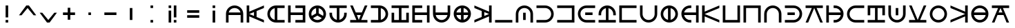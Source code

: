SplineFontDB: 3.2
FontName: Essiah
FullName: Essiah
FamilyName: Essiah
Weight: Regular
Copyright: Copyright (c) 2023, Michael Chapman
UComments: "2023-12-3: Created with FontForge (http://fontforge.org)"
Version: 001.000
ItalicAngle: 0
UnderlinePosition: -102.4
UnderlineWidth: 51.2
Ascent: 819
Descent: 205
InvalidEm: 0
LayerCount: 2
Layer: 0 0 "Back" 1
Layer: 1 0 "Fore" 0
XUID: [1021 111 1703824445 6969350]
FSType: 0
OS2Version: 0
OS2_WeightWidthSlopeOnly: 0
OS2_UseTypoMetrics: 1
CreationTime: 1701637513
ModificationTime: 1709841542
PfmFamily: 17
TTFWeight: 400
TTFWidth: 5
LineGap: 94
VLineGap: 0
OS2TypoAscent: 839
OS2TypoAOffset: 0
OS2TypoDescent: -210
OS2TypoDOffset: 0
OS2TypoLinegap: 94
OS2WinAscent: 839
OS2WinAOffset: 0
OS2WinDescent: 210
OS2WinDOffset: 0
HheadAscent: 839
HheadAOffset: 0
HheadDescent: 210
HheadDOffset: 0
OS2Vendor: 'PfEd'
MarkAttachClasses: 1
DEI: 91125
LangName: 1033
Encoding: ISO8859-1
UnicodeInterp: none
NameList: AGL For New Fonts
DisplaySize: -72
AntiAlias: 1
FitToEm: 0
WinInfo: 26 13 7
BeginPrivate: 0
EndPrivate
Grid
608 1331 m 0
 608 -717 l 1024
160 1331 m 0
 160 -717 l 1024
-1024 544 m 0
 2048 544 l 1024
-1018 96 m 0
 2054 96 l 1024
-1024 368 m 0
 2048 368 l 1024
-1024 272 m 0
 2048 272 l 1024
432 1331 m 0
 432 -717 l 1024
336 1331 m 0
 336 -717 l 1024
-1024 320 m 0
 2048 320 l 1024
384 1331 m 0
 384 -717 l 1024
-1025 640 m 0
 2047 640 l 1024
704 1331 m 0
 704 -717 l 1024
64 1326 m 0
 64 -722 l 1024
EndSplineSet
BeginChars: 256 53

StartChar: o
Encoding: 111 111 0
Width: 768
Flags: HW
LayerCount: 2
Fore
SplineSet
384 640 m 2
 561 640 704 497 704 320 c 0
 704 143 561 0 384 0 c 2
 64 0 l 1
 64 96 l 1
 384 96 l 2
 508 96 608 196 608 320 c 0
 608 444 508 544 384 544 c 2
 64 544 l 1
 64 640 l 1
 384 640 l 2
432 368 m 1
 432 272 l 1
 160 272 l 1
 160 368 l 1
 432 368 l 1
EndSplineSet
Validated: 1
EndChar

StartChar: space
Encoding: 32 32 1
Width: 768
Flags: HW
LayerCount: 2
EndChar

StartChar: exclam
Encoding: 33 33 2
Width: 768
Flags: HW
LayerCount: 2
Fore
SplineSet
336 96 m 5
 432 96 l 5
 432 0 l 5
 336 0 l 5
 336 96 l 5
336 640 m 5
 432 640 l 5
 432 192 l 5
 336 192 l 5
 336 640 l 5
EndSplineSet
Validated: 1
EndChar

StartChar: quotedbl
Encoding: 34 34 3
Width: 768
Flags: HW
LayerCount: 2
Fore
SplineSet
608 272 m 5
 384 544 l 5
 160 272 l 5
 64 272 l 5
 336 640 l 5
 432 640 l 5
 704 272 l 5
 608 272 l 5
EndSplineSet
Validated: 1
EndChar

StartChar: numbersign
Encoding: 35 35 4
Width: 768
Flags: HW
LayerCount: 2
Fore
SplineSet
160 368 m 1
 384 96 l 1
 608 368 l 1
 704 368 l 1
 432 0 l 1
 336 0 l 1
 64 368 l 1
 160 368 l 1
EndSplineSet
Validated: 1
EndChar

StartChar: plus
Encoding: 43 43 5
Width: 768
Flags: HW
LayerCount: 2
Fore
SplineSet
336 368 m 5
 336 544 l 5
 432 544 l 1
 432 368 l 1
 608 368 l 1
 608 272 l 1
 432 272 l 1
 432 96 l 1
 336 96 l 5
 336 272 l 5
 160 272 l 1
 160 368 l 1
 336 368 l 5
EndSplineSet
Validated: 1
EndChar

StartChar: comma
Encoding: 44 44 6
Width: 768
Flags: HW
LayerCount: 2
Fore
SplineSet
336 368 m 1
 432 368 l 1
 432 272 l 1
 336 272 l 1
 336 368 l 1
EndSplineSet
Validated: 1
EndChar

StartChar: hyphen
Encoding: 45 45 7
Width: 768
Flags: HW
LayerCount: 2
Fore
SplineSet
160 368 m 1
 608 368 l 1
 608 272 l 5
 160 272 l 1
 160 368 l 1
EndSplineSet
Validated: 1
EndChar

StartChar: period
Encoding: 46 46 8
Width: 768
Flags: HW
LayerCount: 2
Fore
SplineSet
432 544 m 1
 432 96 l 1
 336 96 l 1
 336 544 l 5
 432 544 l 1
EndSplineSet
Validated: 1
EndChar

StartChar: colon
Encoding: 58 58 9
Width: 768
Flags: HW
LayerCount: 2
Fore
SplineSet
336 96 m 1
 432 96 l 1
 432 0 l 1
 336 0 l 1
 336 96 l 1
336 640 m 1
 432 640 l 1
 432 544 l 1
 336 544 l 1
 336 640 l 1
EndSplineSet
Validated: 1
EndChar

StartChar: semicolon
Encoding: 59 59 10
Width: 768
Flags: HW
LayerCount: 2
Fore
SplineSet
240 544 m 5
 240 640 l 5
 336 640 l 5
 336 544 l 5
 240 544 l 5
240 0 m 5
 240 448 l 5
 336 448 l 5
 336 0 l 5
 240 0 l 5
432 96 m 5
 528 96 l 5
 528 0 l 5
 432 0 l 5
 432 96 l 5
432 640 m 5
 528 640 l 5
 528 192 l 5
 432 192 l 5
 432 640 l 5
EndSplineSet
Validated: 1
EndChar

StartChar: equal
Encoding: 61 61 11
Width: 768
Flags: HW
LayerCount: 2
Fore
SplineSet
160 464 m 5
 608 464 l 5
 608 368 l 5
 160 368 l 5
 160 464 l 5
160 272 m 5
 608 272 l 5
 608 176 l 5
 160 176 l 5
 160 272 l 5
EndSplineSet
Validated: 1
EndChar

StartChar: question
Encoding: 63 63 12
Width: 768
Flags: HW
LayerCount: 2
Fore
SplineSet
336 544 m 5
 336 640 l 5
 432 640 l 5
 432 544 l 5
 336 544 l 5
336 0 m 5
 336 448 l 5
 432 448 l 5
 432 0 l 5
 336 0 l 5
EndSplineSet
Validated: 1
EndChar

StartChar: A
Encoding: 65 65 13
Width: 768
Flags: HW
LayerCount: 2
Fore
SplineSet
160 272 m 5
 160 0 l 5
 64 0 l 5
 64 320 l 6
 64 497 207 640 384 640 c 4
 561 640 704 497 704 320 c 6
 704 0 l 5
 608 0 l 5
 608 272 l 5
 160 272 l 5
603 368 m 5
 581 469 492 544 384 544 c 4
 276 544 187 469 165 368 c 5
 603 368 l 5
EndSplineSet
Validated: 1
EndChar

StartChar: C
Encoding: 67 67 14
Width: 768
Flags: HW
LayerCount: 2
Fore
SplineSet
704 96 m 1
 704 0 l 1
 160 231 l 1
 160 0 l 1
 64 0 l 1
 64 640 l 1
 160 640 l 1
 160 409 l 1
 704 640 l 1
 704 544 l 1
 432 432 l 1
 432 208 l 1
 704 96 l 1
160 320 m 1
 336 248 l 1
 336 392 l 1
 160 320 l 1
EndSplineSet
Validated: 1
EndChar

StartChar: E
Encoding: 69 69 15
Width: 768
Flags: HW
LayerCount: 2
Fore
SplineSet
432 96 m 1
 704 96 l 1
 704 0 l 1
 384 0 l 2
 207 0 64 143 64 320 c 0
 64 497 207 640 384 640 c 2
 704 640 l 1
 704 544 l 1
 432 544 l 1
 432 96 l 1
336 539 m 1
 235 517 160 428 160 320 c 0
 160 212 235 123 336 101 c 1
 336 539 l 1
EndSplineSet
Validated: 1
EndChar

StartChar: H
Encoding: 72 72 16
Width: 768
Flags: HW
LayerCount: 2
Fore
SplineSet
336 640 m 1
 704 640 l 1
 704 0 l 1
 336 0 l 1
 336 96 l 1
 608 96 l 1
 608 272 l 1
 160 272 l 1
 160 0 l 1
 64 0 l 1
 64 272 l 1
 64 368 l 1
 64 640 l 1
 160 640 l 1
 160 368 l 1
 608 368 l 1
 608 544 l 1
 336 544 l 1
 336 640 l 1
EndSplineSet
Validated: 1
EndChar

StartChar: I
Encoding: 73 73 17
Width: 768
Flags: HW
LayerCount: 2
Fore
SplineSet
64 320 m 0
 64 497 207 640 384 640 c 0
 561 640 704 497 704 320 c 0
 704 143 561 0 384 0 c 0
 207 0 64 143 64 320 c 0
336 539 m 1
 235 517 160 428 160 320 c 0
 160 295 164 271 171 249 c 1
 336 344 l 1
 336 539 l 1
432 539 m 1
 432 344 l 1
 597 249 l 1
 604 271 608 295 608 320 c 0
 608 428 533 517 432 539 c 1
221 167 m 1
 262 124 319 96 384 96 c 0
 449 96 506 124 547 167 c 1
 384 261 l 1
 221 167 l 1
EndSplineSet
Validated: 1
EndChar

StartChar: L
Encoding: 76 76 18
Width: 768
Flags: HW
LayerCount: 2
Fore
SplineSet
160 320 m 2
 160 212 235 123 336 101 c 1
 336 544 l 1
 64 544 l 1
 64 640 l 1
 336 640 l 1
 432 640 l 1
 704 640 l 1
 704 544 l 1
 432 544 l 1
 432 101 l 1
 533 123 608 212 608 320 c 2
 608 320 608 349 608 368 c 1
 704 368 l 1
 704 320 l 2
 704 143 561 0 384 0 c 0
 207 0 64 143 64 320 c 2
 64 368 l 1
 160 368 l 1
 160 320 l 2
EndSplineSet
Validated: 1
EndChar

StartChar: N
Encoding: 78 78 19
Width: 768
Flags: HW
LayerCount: 2
Fore
SplineSet
608 640 m 1
 704 640 l 1
 473 96 l 1
 704 96 l 1
 704 0 l 1
 64 0 l 1
 64 96 l 1
 295 96 l 1
 64 640 l 1
 160 640 l 1
 272 368 l 1
 496 368 l 1
 608 640 l 1
384 96 m 1
 456 272 l 1
 312 272 l 1
 384 96 l 1
EndSplineSet
Validated: 1
EndChar

StartChar: O
Encoding: 79 79 20
Width: 768
Flags: HW
LayerCount: 2
Fore
SplineSet
336 544 m 1
 64 544 l 1
 64 640 l 1
 384 640 l 2
 561 640 704 497 704 320 c 0
 704 143 561 0 384 0 c 2
 64 0 l 1
 64 96 l 1
 336 96 l 1
 336 544 l 1
432 101 m 1
 533 123 608 212 608 320 c 0
 608 428 533 517 432 539 c 1
 432 101 l 1
EndSplineSet
Validated: 1
EndChar

StartChar: S
Encoding: 83 83 21
Width: 768
Flags: HW
LayerCount: 2
Fore
SplineSet
704 368 m 1
 704 0 l 1
 64 0 l 1
 64 368 l 1
 160 368 l 1
 160 96 l 1
 336 96 l 1
 336 544 l 1
 64 544 l 1
 64 640 l 1
 336 640 l 1
 432 640 l 1
 704 640 l 1
 704 544 l 1
 432 544 l 1
 432 96 l 1
 608 96 l 1
 608 368 l 1
 704 368 l 1
EndSplineSet
Validated: 1
EndChar

StartChar: T
Encoding: 84 84 22
Width: 768
Flags: HW
LayerCount: 2
Fore
SplineSet
432 0 m 1
 64 0 l 1
 64 640 l 1
 432 640 l 1
 432 544 l 1
 160 544 l 1
 160 368 l 1
 608 368 l 1
 608 640 l 1
 704 640 l 1
 704 368 l 1
 704 272 l 1
 704 0 l 1
 608 0 l 1
 608 272 l 1
 160 272 l 1
 160 96 l 1
 432 96 l 1
 432 0 l 1
EndSplineSet
Validated: 1
EndChar

StartChar: U
Encoding: 85 85 23
Width: 768
Flags: HW
LayerCount: 2
Fore
SplineSet
608 368 m 1
 608 640 l 1
 704 640 l 1
 704 320 l 2
 704 143 561 0 384 0 c 0
 207 0 64 143 64 320 c 2
 64 640 l 1
 160 640 l 1
 160 368 l 1
 608 368 l 1
165 272 m 1
 187 171 276 96 384 96 c 0
 492 96 581 171 603 272 c 1
 165 272 l 1
EndSplineSet
Validated: 1
EndChar

StartChar: Y
Encoding: 89 89 24
Width: 768
Flags: HW
LayerCount: 2
Fore
SplineSet
384 0 m 4
 207 0 64 143 64 320 c 4
 64 497 207 640 384 640 c 4
 561 640 704 497 704 320 c 4
 704 143 561 0 384 0 c 4
336 272 m 5
 165 272 l 5
 184 186 250 119 336 101 c 5
 336 272 l 5
336 539 m 5
 250 521 184 454 165 368 c 5
 336 368 l 5
 336 539 l 5
432 272 m 5
 432 101 l 5
 518 119 584 186 603 272 c 5
 432 272 l 5
432 539 m 5
 432 368 l 5
 603 368 l 5
 584 454 518 521 432 539 c 5
EndSplineSet
Validated: 1
EndChar

StartChar: Z
Encoding: 90 90 25
Width: 768
Flags: HW
LayerCount: 2
Fore
SplineSet
64 544 m 1
 64 640 l 1
 608 409 l 1
 608 640 l 1
 704 640 l 1
 704 0 l 1
 608 0 l 1
 608 231 l 1
 64 0 l 1
 64 96 l 1
 336 208 l 1
 336 432 l 1
 64 544 l 1
608 320 m 1
 432 392 l 1
 432 248 l 1
 608 320 l 1
EndSplineSet
Validated: 1
EndChar

StartChar: underscore
Encoding: 95 95 26
Width: 768
Flags: HW
LayerCount: 2
Fore
SplineSet
64 96 m 5
 704 96 l 5
 704 0 l 1
 64 0 l 1
 64 96 l 5
EndSplineSet
Validated: 1
EndChar

StartChar: a
Encoding: 97 97 27
Width: 768
Flags: HW
LayerCount: 2
Fore
SplineSet
64 320 m 2
 64 497 207 640 384 640 c 0
 561 640 704 497 704 320 c 2
 704 0 l 1
 608 0 l 1
 608 320 l 2
 608 444 508 544 384 544 c 0
 260 544 160 444 160 320 c 2
 160 0 l 1
 64 0 l 1
 64 320 l 2
336 368 m 1
 432 368 l 1
 432 96 l 1
 336 96 l 1
 336 368 l 1
EndSplineSet
Validated: 1
EndChar

StartChar: b
Encoding: 98 98 28
Width: 768
Flags: HW
LayerCount: 2
Fore
SplineSet
384 96 m 2
 508 96 608 196 608 320 c 0
 608 444 508 544 384 544 c 0
 260 544 189 544 64 544 c 1
 64 640 l 1
 384 640 l 2
 561 640 704 497 704 320 c 0
 704 143 561 0 384 0 c 0
 207 0 189 0 64 0 c 1
 64 96 l 1
 384 96 l 2
EndSplineSet
Validated: 1
EndChar

StartChar: d
Encoding: 100 100 29
Width: 768
Flags: HW
LayerCount: 2
Fore
SplineSet
64 640 m 5
 704 640 l 5
 704 0 l 5
 64 0 l 5
 64 96 l 5
 608 96 l 5
 608 544 l 5
 64 544 l 5
 64 640 l 5
EndSplineSet
Validated: 1
EndChar

StartChar: e
Encoding: 101 101 30
Width: 768
Flags: HW
LayerCount: 2
Fore
SplineSet
384 0 m 2
 207 0 64 143 64 320 c 0
 64 497 207 640 384 640 c 2
 704 640 l 1
 704 544 l 1
 384 544 l 2
 260 544 160 444 160 320 c 0
 160 196 260 96 384 96 c 2
 704 96 l 1
 704 0 l 1
 384 0 l 2
336 272 m 1
 336 368 l 1
 608 368 l 1
 608 272 l 1
 336 272 l 1
EndSplineSet
Validated: 1
EndChar

StartChar: f
Encoding: 102 102 31
Width: 768
Flags: HW
LayerCount: 2
Fore
SplineSet
608 320 m 2
 608 428 533 517 432 539 c 1
 432 96 l 1
 704 96 l 1
 704 0 l 1
 432 0 l 1
 336 0 l 1
 64 0 l 1
 64 96 l 1
 336 96 l 1
 336 539 l 1
 235 517 160 428 160 320 c 2
 160 320 160 291 160 272 c 1
 64 272 l 1
 64 320 l 2
 64 497 207 640 384 640 c 0
 561 640 704 497 704 320 c 2
 704 272 l 1
 608 272 l 1
 608 320 l 2
EndSplineSet
Validated: 1
EndChar

StartChar: g
Encoding: 103 103 32
Width: 768
Flags: HW
LayerCount: 2
Fore
SplineSet
704 0 m 5
 64 0 l 5
 64 640 l 5
 704 640 l 5
 704 544 l 5
 160 544 l 5
 160 96 l 5
 704 96 l 5
 704 0 l 5
EndSplineSet
Validated: 1
EndChar

StartChar: h
Encoding: 104 104 33
Width: 768
Flags: HW
LayerCount: 2
Fore
SplineSet
160 320 m 2
 160 196 260 96 384 96 c 0
 508 96 608 196 608 320 c 0
 608 444 608 515 608 640 c 1
 704 640 l 1
 704 320 l 2
 704 143 561 0 384 0 c 0
 207 0 64 143 64 320 c 0
 64 497 64 515 64 640 c 1
 160 640 l 1
 160 320 l 2
EndSplineSet
Validated: 1
EndChar

StartChar: i
Encoding: 105 105 34
Width: 768
Flags: HW
LayerCount: 2
Fore
SplineSet
64 320 m 4
 64 497 207 640 384 640 c 4
 561 640 704 497 704 320 c 4
 704 143 561 0 384 0 c 4
 207 0 64 143 64 320 c 4
336 101 m 1
 336 539 l 1
 235 517 160 428 160 320 c 0
 160 212 235 123 336 101 c 1
432 101 m 1
 533 123 608 212 608 320 c 0
 608 428 533 517 432 539 c 1
 432 101 l 1
EndSplineSet
Validated: 1
EndChar

StartChar: j
Encoding: 106 106 35
Width: 768
Flags: HW
LayerCount: 2
Fore
SplineSet
384 544 m 6
 276 544 187 469 165 368 c 5
 608 368 l 5
 608 640 l 5
 704 640 l 5
 704 368 l 5
 704 272 l 5
 704 0 l 5
 608 0 l 5
 608 272 l 5
 165 272 l 5
 187 171 276 96 384 96 c 6
 384 96 413 96 432 96 c 5
 432 0 l 5
 384 0 l 6
 207 0 64 143 64 320 c 4
 64 497 207 640 384 640 c 6
 432 640 l 5
 432 544 l 5
 384 544 l 6
EndSplineSet
Validated: 1
EndChar

StartChar: k
Encoding: 107 107 36
Width: 768
Flags: HW
LayerCount: 2
Fore
SplineSet
64 640 m 5
 160 640 l 5
 160 409 l 5
 704 640 l 5
 704 544 l 5
 160 320 l 5
 704 96 l 5
 704 0 l 5
 160 231 l 5
 160 0 l 5
 64 0 l 5
 64 640 l 5
EndSplineSet
Validated: 1
EndChar

StartChar: l
Encoding: 108 108 37
Width: 768
Flags: HW
LayerCount: 2
Fore
SplineSet
704 640 m 5
 704 0 l 5
 64 0 l 5
 64 640 l 5
 160 640 l 5
 160 96 l 5
 608 96 l 5
 608 640 l 5
 704 640 l 5
EndSplineSet
Validated: 1
EndChar

StartChar: m
Encoding: 109 109 38
Width: 768
Flags: HW
LayerCount: 2
Fore
SplineSet
64 0 m 5
 64 640 l 5
 704 640 l 5
 704 0 l 5
 608 0 l 5
 608 544 l 5
 160 544 l 5
 160 0 l 5
 64 0 l 5
EndSplineSet
Validated: 1
EndChar

StartChar: n
Encoding: 110 110 39
Width: 768
Flags: HW
LayerCount: 2
Fore
SplineSet
608 320 m 6
 608 444 508 544 384 544 c 4
 260 544 160 444 160 320 c 4
 160 196 160 125 160 0 c 5
 64 0 l 5
 64 320 l 6
 64 497 207 640 384 640 c 4
 561 640 704 497 704 320 c 4
 704 143 704 125 704 0 c 5
 608 0 l 5
 608 320 l 6
EndSplineSet
Validated: 1
EndChar

StartChar: p
Encoding: 112 112 40
Width: 768
Flags: HW
LayerCount: 2
Fore
SplineSet
704 640 m 1
 704 544 l 1
 473 544 l 1
 704 0 l 1
 608 0 l 1
 384 544 l 1
 160 0 l 1
 64 0 l 1
 295 544 l 1
 64 544 l 1
 64 640 l 1
 704 640 l 1
EndSplineSet
Validated: 1
EndChar

StartChar: r
Encoding: 114 114 41
Width: 768
Flags: HW
LayerCount: 2
Fore
SplineSet
384 96 m 2
 492 96 581 171 603 272 c 1
 160 272 l 1
 160 0 l 1
 64 0 l 1
 64 272 l 1
 64 368 l 1
 64 640 l 1
 160 640 l 1
 160 368 l 1
 603 368 l 1
 581 469 492 544 384 544 c 2
 384 544 355 544 336 544 c 1
 336 640 l 1
 384 640 l 2
 561 640 704 497 704 320 c 0
 704 143 561 0 384 0 c 2
 336 0 l 1
 336 96 l 1
 384 96 l 2
EndSplineSet
Validated: 1
EndChar

StartChar: s
Encoding: 115 115 42
Width: 768
Flags: HW
LayerCount: 2
Fore
SplineSet
384 544 m 6
 260 544 160 444 160 320 c 4
 160 196 260 96 384 96 c 4
 508 96 579 96 704 96 c 5
 704 0 l 5
 384 0 l 6
 207 0 64 143 64 320 c 4
 64 497 207 640 384 640 c 4
 561 640 579 640 704 640 c 5
 704 544 l 5
 384 544 l 6
EndSplineSet
Validated: 1
EndChar

StartChar: t
Encoding: 116 116 43
Width: 768
Flags: HW
LayerCount: 2
Fore
SplineSet
64 272 m 5
 64 640 l 5
 704 640 l 5
 704 272 l 5
 608 272 l 5
 608 544 l 5
 432 544 l 5
 432 96 l 5
 704 96 l 5
 704 0 l 5
 432 0 l 5
 336 0 l 5
 64 0 l 5
 64 96 l 5
 336 96 l 5
 336 544 l 5
 160 544 l 5
 160 272 l 5
 64 272 l 5
EndSplineSet
Validated: 1
EndChar

StartChar: u
Encoding: 117 117 44
Width: 768
Flags: HW
LayerCount: 2
Fore
SplineSet
704 320 m 6
 704 143 561 0 384 0 c 4
 207 0 64 143 64 320 c 6
 64 640 l 5
 160 640 l 5
 160 320 l 6
 160 196 260 96 384 96 c 4
 508 96 608 196 608 320 c 6
 608 640 l 5
 704 640 l 5
 704 320 l 6
432 272 m 5
 336 272 l 5
 336 544 l 5
 432 544 l 5
 432 272 l 5
EndSplineSet
Validated: 1
EndChar

StartChar: v
Encoding: 118 118 45
Width: 768
Flags: HW
LayerCount: 2
Fore
SplineSet
64 0 m 1
 64 96 l 1
 295 96 l 1
 64 640 l 1
 160 640 l 1
 384 96 l 1
 608 640 l 1
 704 640 l 1
 473 96 l 1
 704 96 l 1
 704 0 l 1
 64 0 l 1
EndSplineSet
Validated: 1
EndChar

StartChar: w
Encoding: 119 119 46
Width: 768
Flags: HW
LayerCount: 2
Fore
SplineSet
160 320 m 0
 160 196 260 96 384 96 c 0
 508 96 608 196 608 320 c 4
 608 444 508 544 384 544 c 0
 260 544 160 444 160 320 c 0
64 320 m 0
 64 497 207 640 384 640 c 0
 561 640 704 497 704 320 c 0
 704 143 561 0 384 0 c 0
 207 0 64 143 64 320 c 0
EndSplineSet
Validated: 1
EndChar

StartChar: x
Encoding: 120 120 47
Width: 768
Flags: HW
LayerCount: 2
Fore
SplineSet
704 0 m 1
 608 0 l 1
 608 231 l 1
 64 0 l 1
 64 96 l 1
 608 320 l 1
 64 544 l 1
 64 640 l 1
 608 409 l 1
 608 640 l 1
 704 640 l 1
 704 0 l 1
EndSplineSet
Validated: 1
EndChar

StartChar: y
Encoding: 121 121 48
Width: 768
Flags: HW
LayerCount: 2
Fore
SplineSet
384 0 m 0
 207 0 64 143 64 320 c 0
 64 497 207 640 384 640 c 0
 561 640 704 497 704 320 c 0
 704 143 561 0 384 0 c 0
603 272 m 1
 165 272 l 1
 187 171 276 96 384 96 c 0
 492 96 581 171 603 272 c 1
603 368 m 1
 581 469 492 544 384 544 c 0
 276 544 187 469 165 368 c 1
 603 368 l 1
EndSplineSet
Validated: 1
EndChar

StartChar: z
Encoding: 122 122 49
Width: 768
Flags: HW
LayerCount: 2
Fore
SplineSet
160 0 m 1
 64 0 l 1
 295 544 l 1
 64 544 l 1
 64 640 l 1
 704 640 l 1
 704 544 l 1
 473 544 l 1
 704 0 l 1
 608 0 l 1
 496 272 l 1
 272 272 l 1
 160 0 l 1
384 544 m 1
 312 368 l 1
 456 368 l 1
 384 544 l 1
EndSplineSet
Validated: 1
EndChar

StartChar: uni0097
Encoding: 151 151 50
Width: 768
Flags: W
LayerCount: 2
Fore
Validated: 1
EndChar

StartChar: uni0098
Encoding: 152 152 51
Width: 768
Flags: W
LayerCount: 2
Fore
Validated: 1
EndChar

StartChar: uni0099
Encoding: 153 153 52
Width: 768
Flags: W
LayerCount: 2
Fore
Validated: 1
EndChar
EndChars
EndSplineFont
